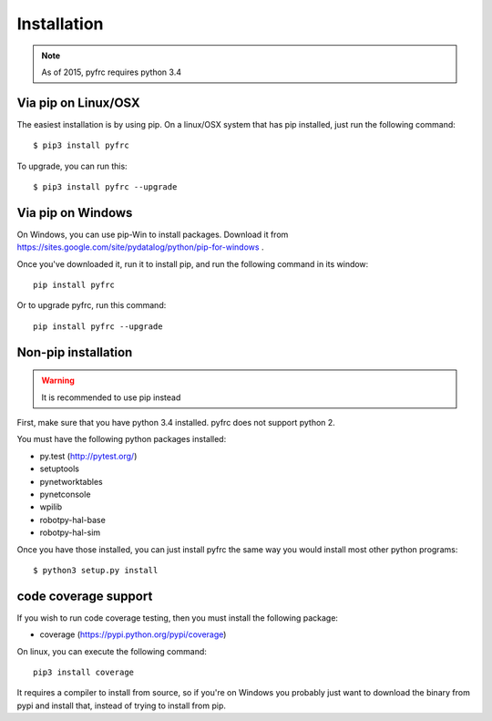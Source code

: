 Installation
============

.. note:: As of 2015, pyfrc requires python 3.4

Via pip on Linux/OSX
--------------------

The easiest installation is by using pip. On a linux/OSX system that has pip
installed, just run the following command::

	$ pip3 install pyfrc

To upgrade, you can run this::

    $ pip3 install pyfrc --upgrade

Via pip on Windows
------------------

On Windows, you can use pip-Win to install packages. Download it from
https://sites.google.com/site/pydatalog/python/pip-for-windows . 
	
Once you've downloaded it, run it to install pip, and run the following
command in its window::

	pip install pyfrc

Or to upgrade pyfrc, run this command::

    pip install pyfrc --upgrade

Non-pip installation
--------------------

.. warning:: It is recommended to use pip instead

First, make sure that you have python 3.4 installed. pyfrc does not support
python 2.

You must have the following python packages installed:

* py.test (http://pytest.org/)
* setuptools
* pynetworktables
* pynetconsole
* wpilib
* robotpy-hal-base
* robotpy-hal-sim

Once you have those installed, you can just install pyfrc the same way 
you would install most other python programs::

	$ python3 setup.py install
	
code coverage support
---------------------

If you wish to run code coverage testing, then you must install the following
package:

* coverage (https://pypi.python.org/pypi/coverage)

On linux, you can execute the following command::

    pip3 install coverage 

It requires a compiler to install from source, so if you're on Windows you
probably just want to download the binary from pypi and install that, instead
of trying to install from pip.
